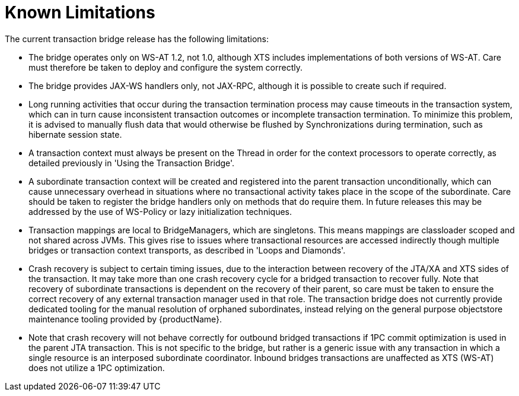 
= Known Limitations

The current transaction bridge release has the following limitations:

* The bridge operates only on WS-AT 1.2, not 1.0, although XTS includes implementations of both versions of WS-AT.
Care must therefore be taken to deploy and configure the system correctly.
* The bridge provides JAX-WS handlers only, not JAX-RPC, although it is possible to create such if required.
* Long running activities that occur during the transaction termination process may cause timeouts in the transaction system, which can in turn cause inconsistent transaction outcomes or incomplete transaction termination.
To minimize this problem, it is advised to manually flush data that would otherwise be flushed by Synchronizations during termination, such as hibernate session state.
* A transaction context must always be present on the Thread in order for the context processors to operate correctly, as detailed previously in 'Using the Transaction Bridge'.
* A subordinate transaction context will be created and registered into the parent transaction unconditionally, which can cause unnecessary overhead in situations where no transactional activity takes place in the scope of the subordinate.
Care should be taken to register the bridge handlers only on methods that do require them.
In future releases this may be addressed by the use of WS-Policy or lazy initialization techniques.
* Transaction mappings are local to BridgeManagers, which are singletons.
This means mappings are classloader scoped and not shared across JVMs.
This gives rise to issues where transactional resources are accessed indirectly though multiple bridges or transaction context transports, as described in 'Loops and Diamonds'.
* Crash recovery is subject to certain timing issues, due to the interaction between recovery of the JTA/XA and XTS sides of the transaction.
It may take more than one crash recovery cycle for a bridged transaction to recover fully.
Note that recovery of subordinate transactions is dependent on the recovery of their parent, so care must be taken to ensure the correct recovery of any external transaction manager used in that role.
The transaction bridge does not currently provide dedicated tooling for the manual resolution of orphaned subordinates, instead relying on the general purpose objectstore maintenance tooling provided by {productName}.
* Note that crash recovery will not behave correctly for outbound bridged transactions if 1PC commit optimization is used in the parent JTA transaction.
This is not specific to the bridge, but rather is a generic issue with any transaction in which a single resource is an interposed subordinate coordinator.
Inbound bridges transactions are unaffected as XTS (WS-AT) does not utilize a 1PC optimization.
